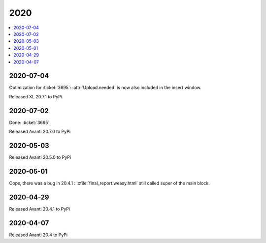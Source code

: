 .. _avanti.changes.2020:

====
2020
====

.. Note: Changes are grouped by date. Every new day gives a new
   heading. If a release deserves separate release notes, we create a separate
   document and this file will have a link to it.

.. contents::
  :local:

2020-07-04
==========

Optimization for :ticket:`3695`: :attr:`Upload.needed` is now also included in
the insert window.

Released XL 20.7.1 to PyPi.

2020-07-02
==========

Done: :ticket:`3695`.

Released Avanti 20.7.0 to PyPi


2020-05-03
==========

Released Avanti 20.5.0 to PyPi


2020-05-01
==========

Oops, there was a bug in 20.4.1 : :xfile:`final_report.weasy.html` still called
super of the main block.

2020-04-29
==========

Released Avanti 20.4.1 to PyPi


2020-04-07
==========

Released Avanti 20.4 to PyPi
